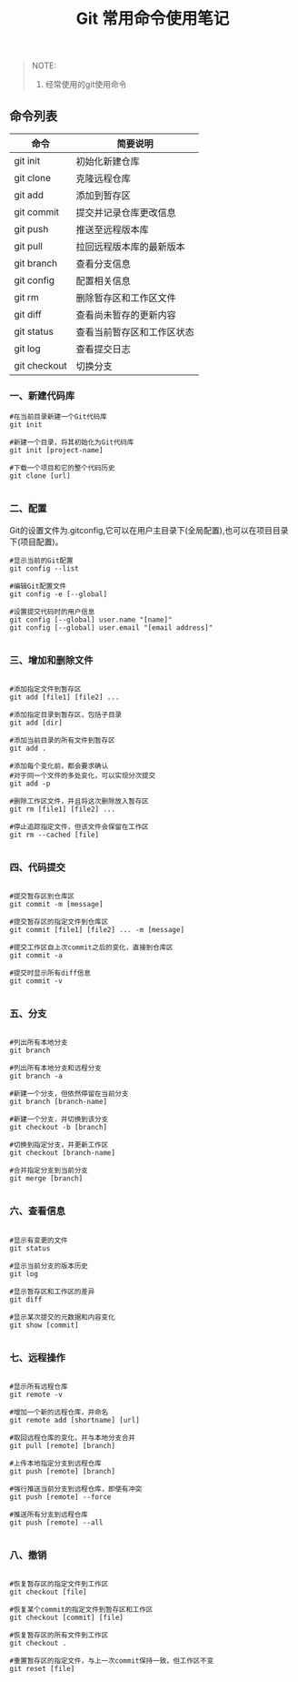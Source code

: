 #+TITLE: Git 常用命令使用笔记

#+BEGIN_QUOTE
NOTE:
1. 经常使用的git使用命令
#+END_QUOTE

** 命令列表

| 命令          | 简要说明                  |
|---------------+---------------------------|
| git init      | 初始化新建仓库            |
| git clone     | 克隆远程仓库              |
| git add       | 添加到暂存区              |
| git commit    | 提交并记录仓库更改信息    |
| git push      | 推送至远程版本库          |
| git pull      | 拉回远程版本库的最新版本  |
| git branch    | 查看分支信息              |
| git config    | 配置相关信息              |
| git rm        | 删除暂存区和工作区文件    |
| git diff      | 查看尚未暂存的更新内容    |
| git status    | 查看当前暂存区和工作区状态|
| git log       | 查看提交日志              |
| git checkout  | 切换分支                  |

*** 一、新建代码库

#+BEGIN_SRC git
#在当前目录新建一个Git代码库
git init

#新建一个目录，将其初始化为Git代码库
git init [project-name]

#下载一个项目和它的整个代码历史
git clone [url]

#+END_SRC

*** 二、配置
      Git的设置文件为.gitconfig,它可以在用户主目录下(全局配置),也可以在项目目录下(项目配置)。

#+BEGIN_SRC git
#显示当前的Git配置
git config --list

#编辑Git配置文件
git config -e [--global]

#设置提交代码时的用户信息
git config [--global] user.name "[name]"
git config [--global] user.email "[email address]"

#+END_SRC

*** 三、增加和删除文件

#+BEGIN_SRC git

#添加指定文件到暂存区
git add [file1] [file2] ...

#添加指定目录到暂存区，包括子目录
git add [dir]

#添加当前目录的所有文件到暂存区
git add .

#添加每个变化前，都会要求确认
#对于同一个文件的多处变化，可以实现分次提交
git add -p

#删除工作区文件，并且将这次删除放入暂存区
git rm [file1] [file2] ...

#停止追踪指定文件，但该文件会保留在工作区
git rm --cached [file]

#+END_SRC

*** 四、代码提交

#+BEGIN_SRC git

#提交暂存区到仓库区
git commit -m [message]

#提交暂存区的指定文件到仓库区
git commit [file1] [file2] ... -m [message]

#提交工作区自上次commit之后的变化，直接到仓库区
git commit -a

#提交时显示所有diff信息
git commit -v

#+END_SRC

*** 五、分支

#+BEGIN_SRC git

#列出所有本地分支
git branch

#列出所有本地分支和远程分支
git branch -a

#新建一个分支，但依然停留在当前分支
git branch [branch-name]

#新建一个分支，并切换到该分支
git checkout -b [branch]

#切换到指定分支，并更新工作区
git checkout [branch-name]

#合并指定分支到当前分支
git merge [branch]

#+END_SRC

*** 六、查看信息

#+BEGIN_SRC git

#显示有变更的文件
git status

#显示当前分支的版本历史
git log

#显示暂存区和工作区的差异
git diff

#显示某次提交的元数据和内容变化
git show [commit]

#+END_SRC

*** 七、远程操作

#+BEGIN_SRC git

#显示所有远程仓库
git remote -v

#增加一个新的远程仓库，并命名
git remote add [shortname] [url]

#取回远程仓库的变化，并与本地分支合并
git pull [remote] [branch]

#上传本地指定分支到远程仓库
git push [remote] [branch]

#强行推送当前分支到远程仓库，即使有冲突
git push [remote] --force

#推送所有分支到远程仓库
git push [remote] --all

#+END_SRC

*** 八、撤销

#+BEGIN_SRC git

#恢复暂存区的指定文件到工作区
git checkout [file]

#恢复某个commit的指定文件到暂存区和工作区
git checkout [commit] [file]

#恢复暂存区的所有文件到工作区
git checkout .

#重置暂存区的指定文件，与上一次commit保持一致，但工作区不变
git reset [file]

#+END_SRC
